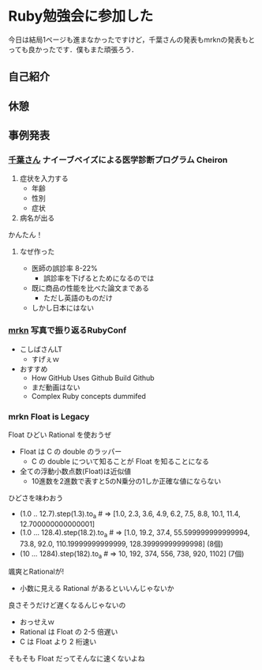 * Ruby勉強会に参加した
今日は結局1ページも進まなかったですけど，千葉さんの発表もmrknの発表もとっても良かったです．僕もまた頑張ろう．

** 自己紹介
** 休憩
** 事例発表
*** [[http://twitter.com/ikuru_chiba][千葉さん]] ナイーブベイズによる医学診断プログラム Cheiron
1. 症状を入力する
  - 年齢
  - 性別
  - 症状
2. 病名が出る

かんたん！

**** なぜ作った
- 医師の誤診率 8-22%
  - 誤診率を下げるとためになるのでは
- 既に商品の性能を比べた論文まである
  - ただし英語のものだけ
- しかし日本にはない

*** [[http://twitter.com/mrkn][mrkn]] 写真で振り返るRubyConf
- こしばさんLT
  - すげぇｗ
- おすすめ
  - How GitHub Uses Github Build Github
  - まだ動画はない
  - Complex Ruby concepts dummifed

*** mrkn Float is Legacy
Float ひどい Rational を使おうぜ

- Float は C の double のラッパー
  - C の double について知ることが Float を知ることになる
- 全ての浮動小数点数(Float)は近似値
  - 10進数を2進数で表すと5のN乗分の1しか正確な値にならない

ひどさを味わおう
- (1.0 .. 12.7).step(1.3).to_a  # => [1.0, 2.3, 3.6, 4.9, 6.2, 7.5, 8.8, 10.1, 11.4, 12.700000000000001]
- (1.0 ... 128.4).step(18.2).to_a # => [1.0, 19.2, 37.4, 55.599999999999994, 73.8, 92.0, 110.19999999999999, 128.39999999999998] (8個)
- (10 ... 1284).step(182).to_a # => 10, 192, 374, 556, 738, 920, 1102] (7個)

颯爽とRationalが!
- 小数に見える Rational があるといいんじゃないか

良さそうだけど遅くなるんじゃないの
- おっせえｗ
- Rational は Float の 2-5 倍遅い
- C は Float より 2 桁速い

そもそも Float だってそんなに速くないよね
